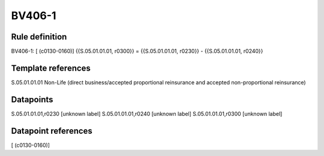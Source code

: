 =======
BV406-1
=======

Rule definition
---------------

BV406-1: [ (c0130-0160)] {{S.05.01.01.01, r0300}} = {{S.05.01.01.01, r0230}} - {{S.05.01.01.01, r0240}}


Template references
-------------------

S.05.01.01.01 Non-Life (direct business/accepted proportional reinsurance and accepted non-proportional reinsurance)


Datapoints
----------

S.05.01.01.01,r0230 [unknown label]
S.05.01.01.01,r0240 [unknown label]
S.05.01.01.01,r0300 [unknown label]


Datapoint references
--------------------

[ (c0130-0160)]
